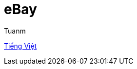 [type=adoc]
:author: Tuanm

:vi-docs: https://github.com/tuandm1-at-vmo/bbb-docs/blob/master/ebay/vi.README.adoc

= eBay

{vi-docs}[Tiếng Việt]